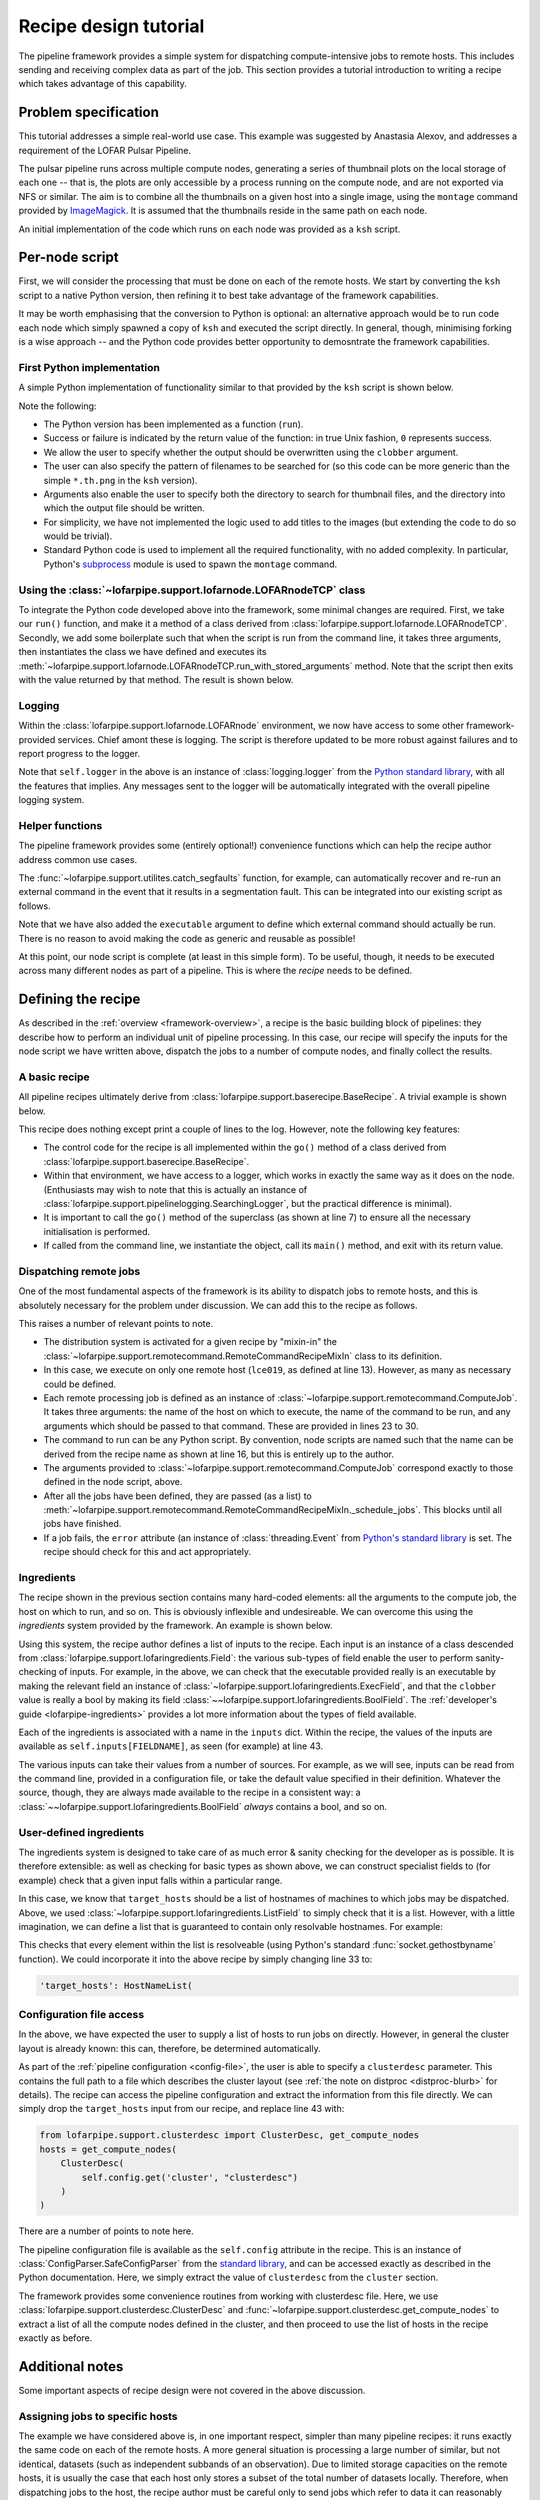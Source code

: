 **********************
Recipe design tutorial
**********************

The pipeline framework provides a simple system for dispatching
compute-intensive jobs to remote hosts. This includes sending and
receiving complex data as part of the job. This section provides a tutorial
introduction to writing a recipe which takes advantage of this capability.

Problem specification
=====================

This tutorial addresses a simple real-world use case. This example was
suggested by Anastasia Alexov, and addresses a requirement of the LOFAR Pulsar
Pipeline.

The pulsar pipeline runs across multiple compute nodes, generating a series of
thumbnail plots on the local storage of each one -- that is, the plots are
only accessible by a process running on the compute node, and are not exported
via NFS or similar. The aim is to combine all the thumbnails on a given host
into a single image, using the ``montage`` command provided by `ImageMagick
<http://www.imagemagick.org/>`_. It is assumed that the thumbnails reside in
the same path on each node.

An initial implementation of the code which runs on each node was provided as
a ``ksh`` script.

.. code-block:: ksh
   :linenos:

   #!/bin/ksh

   #find all the th.png files and convert them into a list to paste together using "montage".
   
   if [ -f combined.th.png ]
   then
      echo "WARNING: deleting previous version of results: combined.th.png"
      rm combined.th.png
   fi
   
   find ./ -name "*.th.png" -print  > /tmp/$$_combine_col1.txt
   find ./ -name "*.th.png" -print  | sed -e 's/\// /g' -e 's/^.* //g' -e 's/.*_RSP/RSP/g' -e 's/\..*//g'  -e 's/_PSR//g' > /tmp/$$_combine_col2.txt
   paste /tmp/$$_combine_col1.txt /tmp/$$_combine_col2.txt | awk '{print "-label "$2" "$1" "}' | tr -d '\n' | awk '{print "montage -background none "$0" combined.th.png"}' > combine_png.sh
   rm /tmp/$$_combine_col1.txt /tmp/$$_combine_col2.txt
   wc_convert=`wc -l combine_png.sh | awk '{print $1}'`
   
   if [[ $wc_convert > 0 ]]
   then
      chmod 777 combine_png.sh
      echo "Executing the following comamnd: "
      cat combine_png.sh
      ./combine_png.sh
      echo ""
      echo "Results:  combined.th.png"
      echo ""
   else
      echo ""
      echo "No thumbnail (\*.th.png) files were found to combine."
      echo ""
   fi
   
   exit 0

Per-node script
===============

First, we will consider the processing that must be done on each of the remote
hosts. We start by converting the ``ksh`` script to a native Python version,
then refining it to best take advantage of the framework capabilities.

It may be worth emphasising that the conversion to Python is optional: an
alternative approach would be to run code each node which simply spawned a
copy of ``ksh`` and executed the script directly. In general, though,
minimising forking is a wise approach -- and the Python code provides better
opportunity to demosntrate the framework capabilities.

First Python implementation
---------------------------

A simple Python implementation of functionality similar to that provided by
the ``ksh`` script is shown below.

.. code-block:: python
   :linenos:

   import glob
   import subprocess
   import os
   
   def run(file_pattern, input_dir, output_file, clobber):
       # Returns 0 for success, 1 for faliure
   
       # Sanity checking
       if not os.path.exists(input_dir):
           return 1
       if os.path.exists(output_file):
           if clobber:
               os.unlink(output_file)
           else:
               return 1
   
       # Build list of input files
       input_files = glob.glob(os.path.join(input_dir, file_pattern))
   
       try:
           # Run "montage" command
           subprocess.check_call(['/usr/bin/montage'] + input_files + [output_file])
       except Exception, e:
           return 1
   
       return 0
   
Note the following:

- The Python version has been implemented as a function (``run``).

- Success or failure is indicated by the return value of the function: in true
  Unix fashion, ``0`` represents success.

- We allow the user to specify whether the output should be overwritten using
  the ``clobber`` argument.

- The user can also specify the pattern of filenames to be searched for (so
  this code can be more generic than the simple ``*.th.png`` in the ``ksh``
  version).

- Arguments also enable the user to specify both the directory to search for
  thumbnail files, and the directory into which the output file should be
  written.

- For simplicity, we have not implemented the logic used to add titles to the
  images (but extending the code to do so would be trivial).

- Standard Python code is used to implement all the required functionality,
  with no added complexity. In particular, Python's `subprocess
  <http://docs.python.org/library/subprocess.html>`_ module is used to spawn the
  ``montage`` command.

Using the :class:`~lofarpipe.support.lofarnode.LOFARnodeTCP` class
------------------------------------------------------------------

To integrate the Python code developed above into the framework, some minimal
changes are required. First, we take our ``run()`` function, and make it a
method of a class derived from
:class:`lofarpipe.support.lofarnode.LOFARnodeTCP`. Secondly, we add some
boilerplate such that when the script is run from the command line, it takes
three arguments, then instantiates the class we have defined and executes its
:meth:`~lofarpipe.support.lofarnode.LOFARnodeTCP.run_with_stored_arguments`
method. Note that the script then exits with the value returned by that
method. The result is shown below.

.. code-block:: python
   :linenos:

   import sys
   import subprocess
   import glob
   import os
   
   from lofarpipe.support.lofarnode import LOFARnodeTCP
   
   class thumbnail_combine(LOFARnodeTCP):
       def run(self, file_pattern, input_dir, output_file, clobber):
           # Returns 0 for success, 1 for faliure
   
           # Sanity checking checking
           if not os.path.exists(input_dir):
               return 1
           if os.path.exists(output_file):
               if clobber:
                   os.unlink(output_file)
               else:
                   return 1
   
           # Build list of input files
           input_files = glob.glob(os.path.join(input_dir, file_pattern))
   
           try:
               # Run "montage" command
               subprocess.check_call(['/usr/bin/montage'] + input_files + [output_file])
           except Exception, e:
               return 1
   
           return 0
   
   if __name__ == "__main__":
       jobid, jobhost, jobport = sys.argv[1:4]
       sys.exit(thumbnail_combine(jobid, jobhost, jobport).run_with_stored_arguments())

Logging
-------

Within the :class:`lofarpipe.support.lofarnode.LOFARnode` environment, we
now have access to some other framework-provided services. Chief amont these
is logging. The script is therefore updated to be more robust against failures
and to report progress to the logger.

.. code-block:: python
   :linenos:

   import sys
   import subprocess
   import glob
   import os
   
   from lofarpipe.support.lofarnode import LOFARnodeTCP
   
   class thumbnail_combine(LOFARnodeTCP):
       def run(self, file_pattern, input_dir, output_file, clobber):
           if not os.path.exists(input_dir):
               self.logger.error("Input directory (%s) not found" % input_dir)
               return 1
   
           self.logger.info("Processing %s" % input_dir)
   
           if os.path.exists(output_file):
               if clobber:
                   self.logger.warn(
                       "Deleting previous version of results: %s" % output_file
                   )
                   os.unlink(output_file)
               else:
                   self.logger.error(
                       "Refusing to overwrite existing file %s" % output_file
                   )
                   return 1
   
           input_files = glob.glob(os.path.join(input_dir, file_pattern))
   
           try:
               # Run "montage" command
               subprocess.check_call(['/usr/bin/montage'] + input_files + [output_file])
           except Exception, e:
               self.logger.error(str(e))
               return 1
   
           if not os.path.exists(output_file):
               self.logger.error(
                   "Output file %s not created by montage exectuable" % output_file
               )
               return 1
   
           return 0
   
   if __name__ == "__main__":
       jobid, jobhost, jobport = sys.argv[1:4]
       sys.exit(thumbnail_combine(jobid, jobhost, jobport).run_with_stored_arguments())


Note that ``self.logger`` in the above is an instance of
:class:`logging.logger` from the `Python standard library
<http://docs.python.org/library/logging.html>`_, with all the features that
implies. Any messages sent to the logger will be automatically integrated with
the overall pipeline logging system.

Helper functions
----------------

The pipeline framework provides some (entirely optional!) convenience
functions which can help the recipe author address common use cases.

The :func:`~lofarpipe.support.utilites.catch_segfaults` function, for example,
can automatically recover and re-run an external command in the event that it
results in a segmentation fault. This can be integrated into our existing
script as follows.

.. code-block:: python
   :linenos:

   import sys
   import glob
   import os
   
   from lofarpipe.support.lofarnode import LOFARnodeTCP
   from lofarpipe.support.utilities import catch_segfaults
   
   class thumbnail_combine(LOFARnodeTCP):
       def run(self, executable, file_pattern, input_dir, output_file, clobber):
           if not os.path.exists(input_dir):
               self.logger.error("Input directory (%s) not found" % input_dir)
               return 1
   
           self.logger.info("Processing %s" % input_dir)
   
           if os.path.exists(output_file):
               if clobber:
                   self.logger.warn(
                       "Deleting previous version of results: %s" % output_file
                   )
                   os.unlink(output_file)
               else:
                   self.logger.error(
                       "Refusing to overwrite existing file %s" % output_file
                   )
                   return 1
   
           input_files = glob.glob(os.path.join(input_dir, file_pattern))
   
           command_line = [executable] + input_files + [output_file]
           try:
               catch_segfaults(command_line, None, None, self.logger)
           except Exception, e:
               self.logger.error(str(e))
               return 1
   
           if not os.path.exists(output_file):
               self.logger.error(
                   "Output file %s not created by montage exectuable" % output_file
               )
               return 1
   
           return 0
   
   if __name__ == "__main__":
       jobid, jobhost, jobport = sys.argv[1:4]
       sys.exit(thumbnail_combine(jobid, jobhost, jobport).run_with_stored_arguments())

Note that we have also added the ``executable`` argument to define which
external command should actually be run. There is no reason to avoid making
the code as generic and reusable as possible!

At this point, our node script is complete (at least in this simple form). To
be useful, though, it needs to be executed across many different nodes as part
of a pipeline. This is where the *recipe* needs to be defined.

Defining the recipe
===================

As described in the :ref:`overview <framework-overview>`, a recipe is the
basic building block of pipelines: they describe how to perform an individual
unit of pipeline processing. In this case, our recipe will specify the inputs
for the node script we have written above, dispatch the jobs to a number
of compute nodes, and finally collect the results.

A basic recipe
--------------

All pipeline recipes ultimately derive from
:class:`lofarpipe.support.baserecipe.BaseRecipe`. A trivial example is shown
below.

.. code-block:: python
   :linenos:

   import sys
   from lofarpipe.support.baserecipe import BaseRecipe
   
   class thumbnail_combine(BaseRecipe):
       def go(self):
           self.logger.info("Starting thumbnail_combine run")
           super(thumbnail_combine, self).go()
           self.logger.info("This recipe does nothing")
   
   
   if __name__ == '__main__':
       sys.exit(thumbnail_combine().main())

This recipe does nothing except print a couple of lines to the log. However,
note the following key features:

- The control code for the recipe is all implemented within the ``go()``
  method of a class derived from
  :class:`lofarpipe.support.baserecipe.BaseRecipe`.

- Within that environment, we have access to a logger, which works in exactly
  the same way as it does on the node. (Enthusiasts may wish to note that this
  is actually an instance of
  :class:`lofarpipe.support.pipelinelogging.SearchingLogger`, but the practical
  difference is minimal).

- It is important to call the ``go()`` method of the superclass (as shown at
  line 7) to ensure all the necessary initialisation is performed.

- If called from the command line, we instantiate the object, call its
  ``main()`` method, and exit with its return value.

Dispatching remote jobs
-----------------------

One of the most fundamental aspects of the framework is its ability to
dispatch jobs to remote hosts, and this is absolutely necessary for the
problem under discussion. We can add this to the recipe as follows.

.. code-block:: python
   :linenos:

   import sys
   
   from lofarpipe.support.baserecipe import BaseRecipe
   from lofarpipe.support.remotecommand import RemoteCommandRecipeMixIn
   from lofarpipe.support.remotecommand import ComputeJob
   
   class thumbnail_combine(BaseRecipe, RemoteCommandRecipeMixIn):
       def go(self):
           self.logger.info("Starting thumbnail_combine run")
           super(thumbnail_combine, self).go()
   
           # Hosts on which to execute
           hosts = ['lce019']
   
           # Path to node script
           command = "python %s" % (self.__file__.replace('master', 'nodes'))
   
           # Build a list of jobs
           jobs = []
           for host in hosts:
               jobs.append(
                   ComputeJob(
                       host, command,
                       arguments=[
                           "/usr/bin/montage",     # executable
                           "\*.th.png",            # file_pattern
                           "/path/to/png/files",   # input_dir
                           "/path/to/output.png",  # output_file
                           True                    # clobber
                       ]
                   )
               )
   
           # And run them
           self._schedule_jobs(jobs)
   
           # The error flag is set if a job failed
           if self.error.isSet():
               self.logger.warn("Failed compute job process detected")
               return 1
           else:
               return 0
   
   if __name__ == '__main__':
       sys.exit(thumbnail_combine().main())

This raises a number of relevant points to note.

- The distribution system is activated for a given recipe by "mixin-in" the
  :class:`~lofarpipe.support.remotecommand.RemoteCommandRecipeMixIn` class to
  its definition.

- In this case, we execute on only one remote host (``lce019``, as defined at
  line 13). However, as many as necessary could be defined.

- Each remote processing job is defined as an instance of
  :class:`~lofarpipe.support.remotecommand.ComputeJob`. It takes three
  arguments: the name of the host on which to execute, the name of the command
  to be run, and any arguments which should be passed to that command. These
  are provided in lines 23 to 30.

- The command to run can be any Python script. By convention, node scripts are
  named such that the name can be derived from the recipe name as shown at line
  16, but this is entirely up to the author.

- The arguments provided to
  :class:`~lofarpipe.support.remotecommand.ComputeJob` correspond exactly to
  those defined in the node script, above.

- After all the jobs have been defined, they are passed (as a list) to
  :meth:`~lofarpipe.support.remotecommand.RemoteCommandRecipeMixIn._schedule_jobs`.
  This blocks until all jobs have finished.

- If a job fails, the ``error`` attribute (an instance of
  :class:`threading.Event` from `Python's standard library
  <http://docs.python.org/library/threading.html>`_ is set.  The recipe should
  check for this and act appropriately.

Ingredients
-----------

The recipe shown in the previous section contains many hard-coded elements:
all the arguments to the compute job, the host on which to run, and so on.
This is obviously inflexible and undesireable. We can overcome this using the
*ingredients* system provided by the framework. An example is shown below.

.. code-block:: python
   :linenos:

   import sys
   
   import lofarpipe.support.lofaringredient as ingredient
   from lofarpipe.support.baserecipe import BaseRecipe
   from lofarpipe.support.remotecommand import RemoteCommandRecipeMixIn
   from lofarpipe.support.remotecommand import ComputeJob
   
   class thumbnail_combine(BaseRecipe, RemoteCommandRecipeMixIn):
       inputs = {
           'executable': ingredient.ExecField(
               '--executable',
               default="/usr/bin/montage",
               help="montage executable"
           ),
           'file_pattern': ingredient.StringField(
               '--file-pattern',
               default="\*.th.png",
               help="File search pattern (glob)",
           ),
           'input_dir': ingredient.StringField(
               '--input-dir',
               help="Directory containing input files"
           ),
           'output_file': ingredient.StringField(
               '--output-file',
               help="Output filename"
           ),
           'clobber': ingredient.BoolField(
               '--clobber',
               default=False,
               help="Clobber pre-existing output files"
           ),
           'target_hosts': ingredient.ListField(
               '--target-hosts',
               help="Remote hosts on which to execute"
           )
       }
   
       def go(self):
           self.logger.info("Starting thumbnail_combine run")
           super(thumbnail_combine, self).go()
   
           hosts = self.inputs['target_hosts']
           command = "python %s" % (self.__file__.replace('master', 'nodes'))
           jobs = []
           for host in hosts:
               jobs.append(
                   ComputeJob(
                       host, command,
                       arguments=[
                           self.inputs['executable'],
                           self.inputs['file_pattern'],
                           self.inputs['input_dir'],
                           self.inputs['output_file'],
                           self.inputs['clobber']
                       ]
                   )
               )
           self._schedule_jobs(jobs)
   
           if self.error.isSet():
               self.logger.warn("Failed compute job process detected")
               return 1
           else:
               return 0
   
   if __name__ == '__main__':
       sys.exit(thumbnail_combine().main())

Using this system, the recipe author defines a list of inputs to the recipe.
Each input is an instance of a class descended from
:class:`lofarpipe.support.lofaringredients.Field`: the various sub-types of
field enable the user to perform sanity-checking of inputs. For example, in
the above, we can check that the executable provided really is an executable
by making the relevant field an instance of
:class:`~lofarpipe.support.lofaringredients.ExecField`, and that the
``clobber`` value is really a bool by making its field
:class:`~~lofarpipe.support.lofaringredients.BoolField`.  The
:ref:`developer's guide <lofarpipe-ingredients>` provides a lot more
information about the types of field available.

Each of the ingredients is associated with a name in the ``inputs`` dict.
Within the recipe, the values of the inputs are available as
``self.inputs[FIELDNAME]``, as seen (for example) at line 43.

The various inputs can take their values from a number of sources. For
example, as we will see, inputs can be read from the command line, provided in
a configuration file, or take the default value specified in their definition.
Whatever the source, though, they are always made available to the recipe in a
consistent way: a :class:`~~lofarpipe.support.lofaringredients.BoolField`
*always* contains a bool, and so on.

User-defined ingredients
------------------------

The ingredients system is designed to take care of as much error & sanity
checking for the developer as is possible. It is therefore extensible: as well
as checking for basic types as shown above, we can construct specialist fields
to (for example) check that a given input falls within a particular range.

In this case, we know that ``target_hosts`` should be a list of hostnames of
machines to which jobs may be dispatched. Above, we used
:class:`~lofarpipe.support.lofaringredients.ListField` to simply check that it
is a list. However, with a little imagination, we can define a list that is
guaranteed to contain only resolvable hostnames. For example:

.. code-block:: python
   :linenos:

   import lofarpipe.support.lofaringredient as ingredient

   class HostNameList(ingredient.ListField):
       @classmethod
       def is_valid(value):
           import socket
           for hostname in value:
               try:
                   socket.gethostbyname(hostname)
               except:
                   return False
           return True
  
This checks that every element within the list is resolveable (using Python's
standard :func:`socket.gethostbyname` function). We could incorporate it into
the above recipe by simply changing line 33 to:

.. code-block:: python

   'target_hosts': HostNameList(

Configuration file access
-------------------------

In the above, we have expected the user to supply a list of hosts to run jobs
on directly. However, in general the cluster layout is already known: this
can, therefore, be determined automatically.

As part of the :ref:`pipeline configuration <config-file>`, the user is able
to specify a ``clusterdesc`` parameter. This contains the full path to a file
which describes the cluster layout (see :ref:`the note on distproc
<distproc-blurb>` for details). The recipe can access the pipeline
configuration and extract the information from this file directly. We can
simply drop the ``target_hosts`` input from our recipe, and replace line 43
with:

.. code-block:: python

   from lofarpipe.support.clusterdesc import ClusterDesc, get_compute_nodes
   hosts = get_compute_nodes(
       ClusterDesc(
           self.config.get('cluster', "clusterdesc")
       )
   )

There are a number of points to note here.

The pipeline configuration file is available as the ``self.config``
attribute in the recipe. This is an instance of
:class:`ConfigParser.SafeConfigParser` from the `standard library
<http://docs.python.org/library/configparser.html>`_, and can be accessed
exactly as described in the Python documentation. Here, we simply extract the
value of ``clusterdesc`` from the ``cluster`` section.

The framework provides some convenience routines from working with clusterdesc
file. Here, we use :class:`lofarpipe.support.clusterdesc.ClusterDesc` and
:func:`~lofarpipe.support.clusterdesc.get_compute_nodes` to extract a list of
all the compute nodes defined in the cluster, and then proceed to use the list
of hosts in the recipe exactly as before.

Additional notes
================

Some important aspects of recipe design were not covered in the above
discussion.

Assigning jobs to specific hosts
--------------------------------

The example we have considered above is, in one important respect, simpler
than many pipeline recipes: it runs exactly the same code on each of the
remote hosts. A more general situation is processing a large number of
similar, but not identical, datasets (such as independent subbands of an
observation). Due to limited storage capacities on the remote hosts, it is
usually the case that each host only stores a subset of the total number of
datasets locally. Therefore, when dispatching jobs to the host, the recipe
author must be careful only to send jobs which refer to data it can reasonably
process.

From the recipe point of view, this procedure is straightforward. The recipe
developer earlier contains code like:

.. code-block:: python

   jobs = []
   for host in hosts:
       jobs.append(
           ComputeJob(
               host, command,
               arguments=[
                   ...
               ]
           )

When specifying a job which must run on a specific host, the pipeline author
can use a mapping of the form:

.. code-block:: python

   job_list = [
       ("hostname1", [arguments for job 1]),
       ("hostname2", [arguments for job 2]),
       ...
   ]

And our earlier code can then simply be modified to:

.. code-block:: python

   jobs = []
   for host, arguments in job_list:
       jobs.append(
           ComputeJob(
               host, command, arguments=arguments
           )

In general, the recipe author must define the mapping between hostnames and
job arguments themselves: this will depend on the details of the problem the
recipe is addressing. Often, it is conventient to use one recipe to generate
the mapping, then save it to disk for use by several recipes in the pipeline.
This is the approach taken in LOFAR's standard imaging pipeline. Here, the
:ref:`recipe-datamapper` recipe determines which filenames are accessible from
which hosts, and stores them to disk in a :ref:`parset file <parset-handling>`
formatted as follows:

.. code-block:: none

   hostname1 = [ /path/to/filename1, /path/to/filename2 ]
   hostname2 = [ /path/to/filename3, /path/to/filename3 ]
   ...

The :func:`lofarpipe.support.group_data.load_data_map` function makes it easy
to read back this parset from disk and iterate over the values to dispatch
compute jobs: see the imaging pipeline's :ref:`dppp-recipe` recipe for an
example.

.. todo::

   Recipe outputs

.. todo::

   Combining recipes into a pipeline

.. todo::

   Testing this recipe by running it
